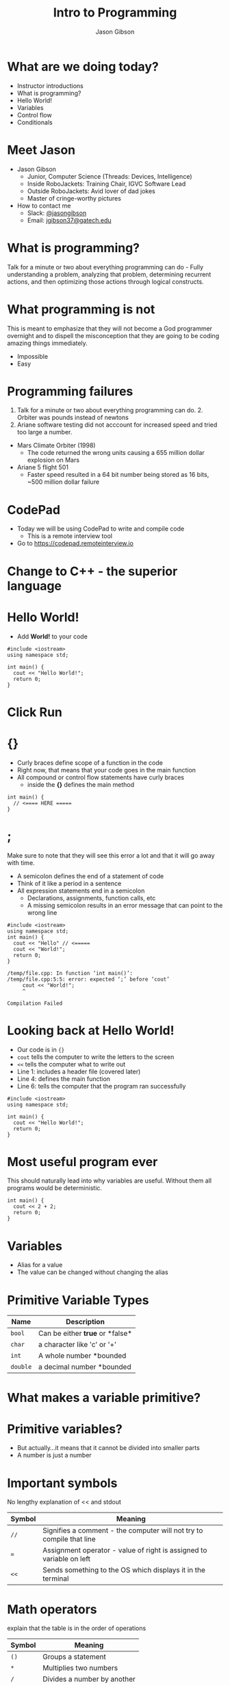 #+TITLE: Intro to Programming
#+AUTHOR: Jason Gibson
#+EMAIL: jgibson37@gateche.edu

* What are we doing today?
- Instructor introductions
- What is programming?
- Hello World!
- Variables
- Control flow
- Conditionals

* Meet Jason
#+ATTR_HTML: :width 15%
[[file:https://i.imgur.com/izC5WWA.jpg]]
- Jason Gibson
  - Junior, Computer Science (Threads: Devices, Intelligence)
  - Inside RoboJackets: Training Chair, IGVC Software Lead
  - Outside RoboJackets: Avid lover of dad jokes
  - Master of cringe-worthy pictures
- How to contact me
  - Slack: [[https://robojackets.slack.com/messages/@jasongibson/][@jasongibson]]
  - Email: [[mailto:jgibson37@gatech.edu][jgibson37@gatech.edu]]

* What is programming?
#+BEGIN_NOTES
Talk for a minute or two about everything programming can do -
Fully understanding a problem, analyzing that problem, determining recurrent actions,
and then optimizing those actions through logical constructs.
#+END_NOTES

* What programming is not
#+BEGIN_NOTES
This is meant to emphasize that they will not become a God programmer overnight
and to dispell the misconception that they are going to be coding amazing things
immediately.
#+END_NOTES
- Impossible
- Easy

* Programming failures
#+BEGIN_NOTES
1. Talk for a minute or two about everything programming can do. 2. Orbiter was pounds instead of newtons
3. Ariane software testing did not acccount for increased speed and tried too large a number.
#+END_NOTES
- Mars Climate Orbiter (1998)
    - The code returned the wrong units causing a 655 million dollar explosion on Mars
- Ariane 5 flight 501
    - Faster speed resulted in a 64 bit number being stored as 16 bits, ~500 million dollar failure

* CodePad
- Today we will be using CodePad to write and compile code
  - This is a remote interview tool
- Go to [[https://codepad.remoteinterview.io]]

* Change to C++ - the superior language
#+ATTR_HTML: :width 50%
[[file:https://i.imgur.com/S1PecNy.png]]

* Hello World!
- Add *World!* to your code
#+BEGIN_SRC C++ -n :exports both :includes <iostream> :defines cout std::cout
  #include <iostream>
  using namespace std;

  int main() {
    cout << "Hello World!";
    return 0;
  }
#+END_SRC

* Click Run
#+ATTR_HTML: :width 50%
[[file:https://i.imgur.com/caYg2AY.png]]

* {}
- Curly braces define scope of a function in the code
- Right now, that means that your code goes in the main function
- All compound or control flow statements have curly braces
    - inside the *{}* defines the main method
#+BEGIN_SRC C++ -n
  int main() {
    // <==== HERE =====
  }
#+END_SRC

* ;
#+BEGIN_NOTES
Make sure to note that they will see this error a lot and that it will go away with time.
#+END_NOTES
- A semicolon defines the end of a statement of code
- Think of it like a period in a sentence
- All expression statements end in a semicolon
    - Declarations, assignments, function calls, etc
    - A missing semicolon results in an error message that can point to the wrong line
#+BEGIN_SRC C++ -n
    #include <iostream>
    using namespace std;
    int main() {
      cout << "Hello" // <=====
      cout << "World!";
      return 0;
    }
#+END_SRC
#+BEGIN_EXAMPLE
/temp/file.cpp: In function ‘int main()’:
/temp/file.cpp:5:5: error: expected ‘;’ before ‘cout’
     cout << "World!";
     ^

Compilation Failed
#+END_EXAMPLE

* Looking back at Hello World!
- Our code is in ={}=
- =cout= tells the computer to write the letters to the screen
- =<<= tells the computer what to write out
- Line 1: includes a header file (covered later)
- Line 4: defines the main function
- Line 6: tells the computer that the program ran successfully
#+BEGIN_SRC C++ -n :exports both :includes <iostream> :defines cout std::cout
  #include <iostream>
  using namespace std;

  int main() {
    cout << "Hello World!";
    return 0;
  }
#+END_SRC

* Most useful program ever
#+BEGIN_NOTES
This should naturally lead into why variables are useful. Without them
all programs would be deterministic.
#+END_NOTES
#+BEGIN_SRC C++ -n :exports both :includes <iostream> :defines cout std::cout
  int main() {
    cout << 2 + 2;
    return 0;
  }
#+END_SRC

* Variables
- Alias for a value
- The value can be changed without changing the alias

* Primitive Variable Types
| Name | Description |
|-------+------|
| =bool= | Can be either *true* or *false*|
| =char= | a character like 'c' or '+'|
| =int= | A whole number *bounded|
| =double= | a decimal number *bounded|

* What makes a variable primitive?

* Primitive variables?
[[file:https://i.imgur.com/Wo0ovX5.jpg]]
- But actually...it means that it cannot be divided into smaller parts
- A number is just a number

* Important symbols
#+BEGIN_NOTES
No lengthy explanation of << and stdout
#+END_NOTES
| Symbol | Meaning |
|-------+------|
| =//= | Signifies a comment - the computer will not try to compile that line |
| === | Assignment operator - value of right is assigned to variable on left |
| =<<= | Sends something to the OS which displays it in the terminal |

* Math operators
#+BEGIN_NOTES
explain that the table is in the order of operations
#+END_NOTES
| Symbol | Meaning |
|-------+------|
| =()= | Groups a statement |
| =*= | Multiplies two numbers |
| =/= | Divides a number by another |
| =+= | Adds two numbers together |
| =-= | Subtracts two numbers |

* Variable syntax
#+BEGIN_SRC C++ -n
  bool var = true;
  char character = 'c';
  int intVar = 2;
  double double_var = 2.2647;
#+END_SRC

* Variables
- =my_var= now represents the value 2
#+BEGIN_SRC C++ -n :exports both :includes <iostream> :defines cout std::cout
  int main() {
    int my_var = 2;
    cout << my_var + my_var;
    return 0;
  }
#+END_SRC

* Declaration vs Definition
#+BEGIN_SRC C++ -n
  // creates the variable num of type int and assigns it the value 1
  int num = 1;

  // the type is already known from above so this line just assigns it the value 4
  num = 4;
#+END_SRC

* Variables
- Variables can have their assigned value changed on the fly
#+BEGIN_SRC C++ -n :exports both :includes <iostream> :defines cout std::cout
  int main() {
    int my_var = 2;
    cout << my_var + my_var;
    my_var = 4;
    cout << my_var + my_var;
    return 0;
  }
#+END_SRC

* Questions?
#+BEGIN_NOTES
Write a couple examples of setting up a primitive already described and then
changing it using only the operators above. like printing numbers 1 - 10 using a var.
DO NOT use strings, ++, --, or anything else not covered already
#+END_NOTES
- Still more to come...
- Let's write some code

* If statements
- What *IF* I only want to execute code sometimes?

* If statement syntax
#+BEGIN_SRC C++ -n
  int main() {
    if (true) {
        // <==== This executes =====
    }
    if (false) {
        // <==== This does *NOT* execute =====
    }
  }
#+END_SRC

* Equivalence operators
| Symbol | Condition | True Example | False Example
|-------+------|------+------|
| =!= | opposite of current value| =!false= | =!true=
| ==== | "equal"| ~2 == 2~ | ~4 == 2~
| =!== | *NOT* "equal"| ~2 != 4~ | ~2 != 2~
| =>= | the number of the left is larger and not equal to the right | =4 > 2= | =2 > 4=
| =<= | the number of the left is smaller and not equal to the right | =2 < 4= | =4 < 2=

* If else syntax
#+BEGIN_SRC C++ -n
  int main() {
    if (true) {
        // <==== This executes =====
    } else {
        // <==== This does *NOT* execute =====
    }
    if (false) {
        // <==== This does *NOT* execute =====
    } else {
        // <==== This executes =====
    }
  }
#+END_SRC

* Conditional practice 1 question
#+BEGIN_NOTES
1
#+END_NOTES
- 1 or 2?
#+BEGIN_SRC C++ -n
if (2 == 2) {
    // 1
} else {
    // 2
}
#+END_SRC

* Conditional practice 2 question
#+BEGIN_NOTES
2
#+END_NOTES
- 1 or 2?
#+BEGIN_SRC C++ -n
if (2 != 2) {
    // 1
} else {
    // 2
}
#+END_SRC

* Conditional practice 3 question
#+BEGIN_NOTES
2
#+END_NOTES
- 1 or 2?
#+BEGIN_SRC C++ -n
if (2 < 2) {
    // 1
} else {
    // 2
}
#+END_SRC

* Chaining conditionals
#+BEGIN_NOTES
Talk about how this is difficult to write at deeper levels, Think 5-6 Conditionals
#+END_NOTES
#+BEGIN_SRC C++ -n
  int main() {
    if (true) {
        // <==== This executes =====
        if (true) {
            // <==== This executes =====
        }
        // <==== This executes =====
    }
    // <==== This executes =====
  }
#+END_SRC

* Logical operators - AND
| a | b | a && b|
|-------+------|------+------|
| True | True | True |
| True | False | False |
| False | True | False |
| False | False | False |

* Logical operators - OR
| a | b | a \vert\vert b|
|-------+------|------+------|
| True | True | True |
| True | False | True |
| False | True | True |
| False | False | False |

* Logical operators order
- Statements will be evaluated from left to right
- No limit to the number you can have
- Statements can be grouped using =()=
    - Just like with math, operators =()= are executed first
    - =1 && (2 || 3)=
        - =2 || 3= is done first and the result is ANDed with 1

* Conditional practice 4 question
#+BEGIN_NOTES
2
#+END_NOTES
- 1 or 2?
#+BEGIN_SRC C++ -n
if (2 < 2 && 2 == 2) {
    // 1
} else {
    // 2
}
#+END_SRC

* Conditional practice 4 question
#+BEGIN_NOTES
1
#+END_NOTES
- 1 or 2?
#+BEGIN_SRC C++ -n
if (2 != 2 || 2 == 2) {
    // 1
} else {
    // 2
}
#+END_SRC

* Loops!
- What if I want to do something multiple times?

* While loops syntax
#+BEGIN_SRC C++ -n
while (condition == true) {
    // do something
}
#+END_SRC

* For loop syntax
#+BEGIN_SRC C++ -n
for (initializer; condition; change condition) {
    // do something
}
#+END_SRC

* Math operators continued
#+BEGIN_SRC C++ -n
var = var + 1;
// equivalent to
var++;

var = var - 1;
// equivalent to
var--;
#+END_SRC

* Equivalent while and for loop
#+BEGIN_SRC C++ -n
int while_counter = 10;
while (while_counter > 0) {
    // do something
    while_counter = while_counter - 1;
}
for (int for_counter = 10; for_counter > 0; for_counter++) {
    // do something
}
#+END_SRC

* Let's write some code!
#+BEGIN_NOTES
Write a couple examples of code using what has already been covered.
Multiplication Table
Converting Time
s->m->h etc
Find length of a number
99 bottles
#+END_NOTES

* Questions?
- A go-to place to ask questions ([[https://piazza.com/gatech/fall2017/rjsw/home][Piazza!]])
- Monitored by highly experienced RoboJackets software members
